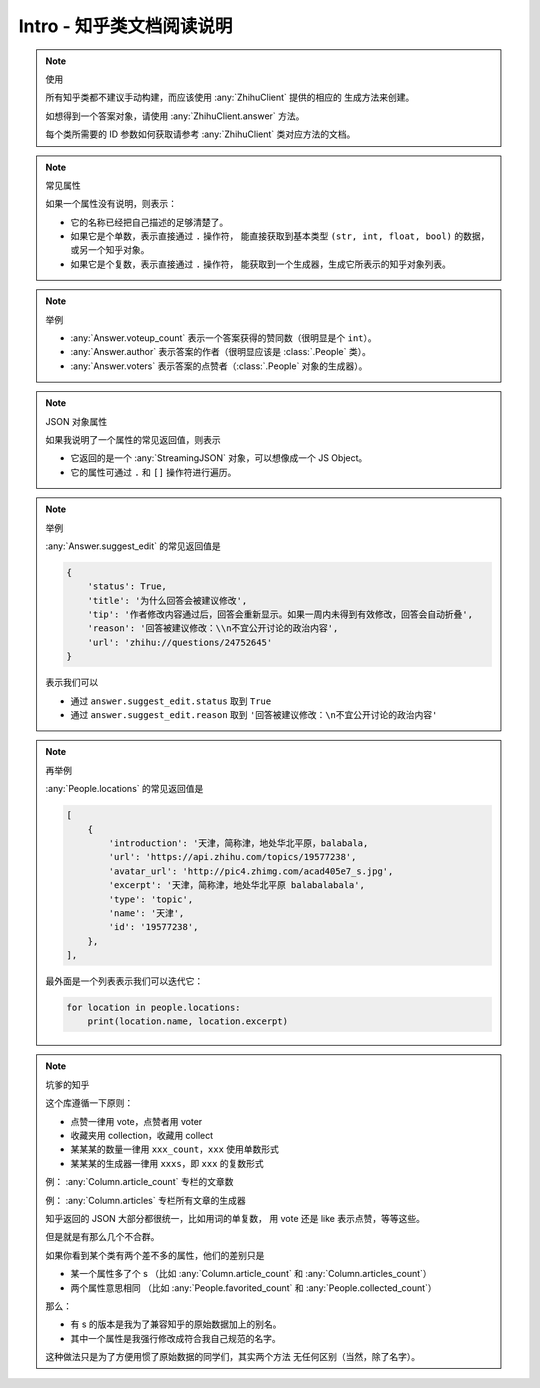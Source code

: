Intro - 知乎类文档阅读说明
==========================

..  note:: 使用

    所有知乎类都不建议手动构建，而应该使用 :any:`ZhihuClient` 提供的相应的
    生成方法来创建。

    如想得到一个答案对象，请使用 :any:`ZhihuClient.answer` 方法。

    每个类所需要的 ID 参数如何获取请参考 :any:`ZhihuClient` 类对应方法的文档。

    ..  seealso::

        :any:`ZhihuClient`

..  note:: 常见属性

    如果一个属性没有说明，则表示：

    - 它的名称已经把自己描述的足够清楚了。
    - 如果它是个单数，表示直接通过 ``.`` 操作符，
      能直接获取到基本类型 ``(str, int, float, bool)`` 的数据，或另一个知乎对象。
    - 如果它是个复数，表示直接通过 ``.`` 操作符，
      能获取到一个生成器，生成它所表示的知乎对象列表。

..  note:: 举例

    - :any:`Answer.voteup_count` 表示一个答案获得的赞同数（很明显是个 ``int``）。
    - :any:`Answer.author` 表示答案的作者（很明显应该是 :class:`.People` 类）。
    - :any:`Answer.voters` 表示答案的点赞者（:class:`.People` 对象的生成器）。

..  note:: JSON 对象属性

    如果我说明了一个属性的常见返回值，则表示

    - 它返回的是一个 :any:`StreamingJSON` 对象，可以想像成一个 JS Object。
    - 它的属性可通过 ``.`` 和 ``[]`` 操作符进行遍历。

..  note:: 举例

    :any:`Answer.suggest_edit` 的常见返回值是

    ..  code-block:: python

        {
            'status': True,
            'title': '为什么回答会被建议修改',
            'tip': '作者修改内容通过后，回答会重新显示。如果一周内未得到有效修改，回答会自动折叠',
            'reason': '回答被建议修改：\\n不宜公开讨论的政治内容',
            'url': 'zhihu://questions/24752645'
        }

    表示我们可以

    - 通过 ``answer.suggest_edit.status`` 取到 ``True``
    - 通过 ``answer.suggest_edit.reason`` 取到 ``'回答被建议修改：\n不宜公开讨论的政治内容'``

..  note:: 再举例

    :any:`People.locations` 的常见返回值是

    ..  code-block:: python

        [
            {
                'introduction': '天津，简称津，地处华北平原，balabala,
                'url': 'https://api.zhihu.com/topics/19577238',
                'avatar_url': 'http://pic4.zhimg.com/acad405e7_s.jpg',
                'excerpt': '天津，简称津，地处华北平原 balabalabala',
                'type': 'topic',
                'name': '天津',
                'id': '19577238',
            },
        ],

    最外面是一个列表表示我们可以迭代它：

    ..  code-block:: python

        for location in people.locations:
            print(location.name, location.excerpt)

..  note:: 坑爹的知乎

    这个库遵循一下原则：

    - 点赞一律用 vote，点赞者用 voter
    - 收藏夹用 collection，收藏用 collect
    - 某某某的数量一律用 ``xxx_count``，``xxx`` 使用单数形式
    - 某某某的生成器一律用 ``xxxs``，即 ``xxx`` 的复数形式

    例： :any:`Column.article_count` 专栏的文章数

    例： :any:`Column.articles` 专栏所有文章的生成器

    知乎返回的 JSON 大部分都很统一，比如用词的单复数，
    用 vote 还是 like 表示点赞，等等这些。

    但是就是有那么几个不合群。

    如果你看到某个类有两个差不多的属性，他们的差别只是

    - 某一个属性多了个 s
      （比如 :any:`Column.article_count` 和 :any:`Column.articles_count`）
    - 两个属性意思相同
      （比如 :any:`People.favorited_count` 和 :any:`People.collected_count`）

    那么：

    - 有 s 的版本是我为了兼容知乎的原始数据加上的别名。
    - 其中一个属性是我强行修改成符合我自己规范的名字。

    这种做法只是为了方便用惯了原始数据的同学们，其实两个方法
    无任何区别（当然，除了名字）。

